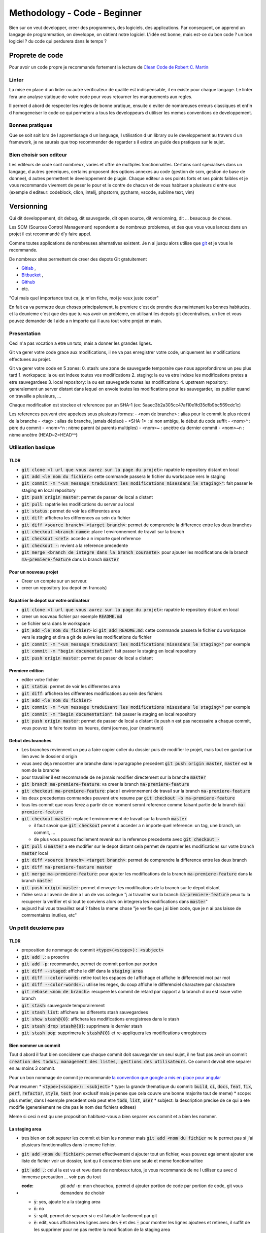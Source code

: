 Methodology - Code - Beginner
#############################

Bien sur on veut developper, creer des programmes, des logiciels, des applications. Par consequent, on apprend un langage de programmation, on developpe, on obtient notre logiciel.
L'idée est bonne, mais est-ce du bon code ? un bon logiciel ? du code qui perdurera dans le temps ?

Proprete de code
****************

Pour avoir un code propre je recommande fortement la lecture de `Clean Code de Robert C. Martin <https\://github.com/SaikrishnaReddy1919/MyBooks/blob/master/%5BPROGRAMMING%5D%5BClean%20Code%20by%20Robert%20C%20Martin%5D.pdf>`_

Linter
======

La mise en place d un linter ou autre verificateur de qualite est indispensable, il en existe pour chaque langage. Le linter fera une analyse statique de votre code pour vous retourner les manquements aux regles.

Il permet d abord de respecter les regles de bonne pratique, ensuite d eviter de nombreuses erreurs classiques et enfin d homogeneiser le code ce qui permetera a tous les developpeurs d utiliser les memes conventions de developpement.

Bonnes pratiques
================

Que se soit soit lors de l apprentissage d un language, l utilisation d un library ou le developpement au travers d un framework, je ne saurais que trop recommender de regarder s il existe un guide des pratiques sur le sujet.

Bien choisir son editeur
========================

Les editeurs de code sont nombreux, varies et offre de multiples fonctionnalites. Certains sont specialises dans un langage, d autres generiques, certains proposent des options annexes au code (gestion de scm, gestion de base de donnee), d autres permettent le developpement de plugin. Chaque editeur a ses points forts et ses points faibles et je vous recommande vivement de peser le pour et le contre de chacun et de vous habituer a plusieurs d entre eux (exemple d editeur: codeblock, clion, intelij, phpstorm, pycharm, vscode, sublime text, vim)

Versionning
***********

Qui dit developpement, dit debug, dit sauvegarde, dit open source, dit versionning, dit ... beaucoup de chose.

Les SCM (Sources Control Management) repondent a de nombreux problemes, et des que vous vous lancez dans un projet il est recommandé d'y faire appel.

Comme toutes applications de nombreuses alternatives existent. Je n ai jusqu alors utilise que `git <https\://git-scm.com/>`_ et je vous le recommande.

De nombreux sites permettent de creer des depots Git gratuitement

* `Gitlab <https\://gitlab.com/users/sign_in>`_ ,
* `Bitbucket <https\://bitbucket.org/product>`_ ,
* `Github <https\://github.com/>`_
* etc.

"Oui mais quel importance tout ca, je m'en fiche, moi je veux juste coder"

En fait ca va permetre deux choses principalement, la premiere c'est de prendre des maintenant les bonnes habitudes, et la deuxieme c'est que des que tu vas avoir un probleme, en utilisant les depots git decentralises, un lien et vous pouvez demander de l aide a n importe qui il aura tout votre projet en main.

Presentation
============

Ceci n'a pas vocation a etre un tuto, mais a donner les grandes lignes.

Git va gerer votre code grace aux modifications, il ne va pas enregistrer votre code, uniquement les modifications effectuees au projet.

Git va gerer votre code en 5 zones:
0. stash: une zone de sauvegarde temporaire que nous approfondirons un peu plus tard
1. workspace: la ou est indexe toutes vos modifications
2. staging: la ou va etre indexe les modifications pretes a etre sauvegardees
3. local repository: la ou est sauvegarde toutes les modifications
4. upstream repository: generalement un server distant dans lequel on envoie toutes les modifications pour les sauvegarder, les publier quand on travaille a plusieurs, ...

Chaque modification est stockee et referencee par un SHA-1 (ex: 5aaec3b2a305cc47af10e1fd35dfb9bc569cdc1c)

Les references peuvent etre appelees sous plusieurs formes:
- <nom de branche> : alias pour le commit le plus récent de la branche
- <tag> : alias de branche, jamais déplacé
- <SHA-1> : si non ambigu, le début du code suffit
- <nom>^ :  père du commit
- <nom>^n : nème parent (si parents multiples)
- <nom>~ : ancètre du dernier commit
- <nom>~n : nème ancêtre (HEAD~2=HEAD^^)

Utilisation basique
===================

TLDR
----

* :code:`git clone <l url que vous aurez sur la page du projet>`: rapatrie le repository distant en local
* :code:`git add <le nom du fichier>`: cette commande passera le fichier du workspace vers le staging
* :code:`git commit -m "<un message traduisant les modifications misesdans le staging>"`: fait passer le staging en local repository
* :code:`git push origin master`: permet de passer de local a distant
* :code:`git pull`: rapatrie les modifications du server au local
* :code:`git status`: permet de voir les differentes area
* :code:`git diff`: affichera les differences au sein du fichier
* :code:`git diff <source branch> <target branch>`: permet de comprendre la difference entre les deux branches
* :code:`git checkout <branch name>`: place l environnement de travail sur la branch
* :code:`git checkout <ref>`: accede a n importe quel reference
* :code:`git checkout -`: revient a la reference precedente
* :code:`git merge <branch de integre dans la branch courante>`: pour ajouter les modifications de la branch :code:`ma-premiere-feature` dans la branch :code:`master`

Pour un nouveau projet
----------------------

* Creer un compte sur un serveur.
* creer un repository (ou depot en francais)

Rapatrier le depot sur votre ordinateur
---------------------------------------

* :code:`git clone <l url que vous aurez sur la page du projet>`: rapatrie le repository distant en local
* creer un nouveau fichier par exemple :code:`README.md`
* ce fichier sera dans le workspace
* :code:`git add <le nom du fichier>` ici :code:`git add README.md`: cette commande passera le fichier du workspace vers le staging et dira a git de suivre les modifications du fichier
* :code:`git commit -m "<un message traduisant les modifications misesdans le staging>"` par exemple :code:`git commit -m "begin documentation"`: fait passer le staging en local repository
* :code:`git push origin master`: permet de passer de local a distant

Premiere edition
----------------

* editer votre fichier
* :code:`git status`: permet de voir les differentes area
* :code:`git diff`: affichera les differentes modifications au sein des fichiers
* :code:`git add <le nom du fichier>`
* :code:`git commit -m "<un message traduisant les modifications misesdans le staging>"` par exemple :code:`git commit -m "begin documentation"`: fait passer le staging en local repository
* :code:`git push origin master`: permet de passer de local a distant (le push n est pas necessaire a chaque commit, vous pouvez le faire toutes les heures, demi journee, jour (maximum))

Debut des branches
------------------

* Les branches reviennent un peu a faire copier coller du dossier puis de modifier le projet, mais tout en gardant un lien avec le dossier d origin
* vous avez deja rencontrer une branche dans le paragraphe precedent :code:`git push origin master`, :code:`master` est le nom de la branche
* pour travailler il est recommande de ne jamais modifier directement sur la branche :code:`master`
* :code:`git branch ma-premiere-feature`: va creer la branch :code:`ma-premiere-feature`
* :code:`git checkout ma-premiere-feature`: place l environnement de travail sur la branch :code:`ma-premiere-feature`
* les deux precedentes commandes peuvent etre resume par :code:`git checkout -b ma-premiere-feature`
* tous les commit que vous ferez a partir de ce moment seront reference comme faisant partie de la branch :code:`ma-premiere-feature`
* :code:`git checkout master`: replace l environnement de travail sur la branch :code:`master`

  * il faut savoir que :code:`git checkout` permet d acceder a n importe quel reference: un tag, une branch, un commit, ...
  * de plus vous pouvez facilement revenir sur la reference precedente avec :code:`git checkout -`

* :code:`git pull` si :code:`master` a ete modifier sur le depot distant cela permet de rapatrier les modifications sur votre branch :code:`master` local
* :code:`git diff <source branch> <target branch>`: permet de comprendre la difference entre les deux branch
* :code:`git diff ma-premiere-feature master`
* :code:`git merge ma-premiere-feature`: pour ajouter les modifications de la branch :code:`ma-premiere-feature` dans la branch :code:`master`
* :code:`git push origin master`: permet d envoyer les modifications de la branch sur le depot distant
* l'idée sera a l avenir de dire a l un de vos collegue "j ai travailler sur la branch :code:`ma-premiere-feature` peux tu la recuperer la verifier et si tout te conviens alors on integrera les modifications dans :code:`master`"
* aujourd hui vous travaillez seul ? faites la meme chose "je verifie que j ai bien code, que je n ai pas laisse de commentaires inutiles, etc"

Un petit deuxieme pas
=====================

TLDR
----

* proposition de nommage de commit :code:`<type>(<scope>): <subject>`
* :code:`git add .`: a proscrire
* :code:`git add -p`: recommander, permet de commit portion par portion
* :code:`git diff --staged`: affiche le diff dans la :code:`staging area`
* :code:`git diff --color-words`: retire tout les espaces de l affichage et affiche le differenciel mot par mot
* :code:`git diff --color-words=.`: utilise les regex, du coup affiche le differenciel charactere par charactere
* :code:`git rebase <nom de branch>`: recupere les commit de retard par rapport a la branch d ou est issue votre branch
* :code:`git stash`: sauvegarde temporairement
* :code:`git stash list`: affichera les differents stash sauvegardees
* :code:`git show stash@{0}`: affichera les modifications enregistrees dans le stash
* :code:`git stash drop stash@{0}`: supprimera le dernier stash
* :code:`git stash pop`: supprimera le :code:`stash@{0}` et re-appliquera les modifications enregistrees

Bien nommer un commit
---------------------

Tout d abord il faut bien conciderer que chaque commit doit sauvegarder un seul sujet, il ne faut pas avoir un commit :code:`creation des todos, management des listes, gestions des utilisateurs`. Ce commit devrait etre separer en au moins 3 commit.

Pour un bon nommage de commit je recommande `la convention que google a mis en place pour angular <https://github.com/angular/angular/blob/master/CONTRIBUTING.md#commit>`_

Pour resumer:
* :code:`<type>(<scope>): <subject>`
* type: la grande thematique du commit: :code:`build`, :code:`ci`, :code:`docs`, :code:`feat`, :code:`fix`, :code:`perf`, :code:`refactor`, :code:`style`, :code:`test` (non exclusif mais je pense que cela couvre une bonne majorite tout de meme)
* scope: plus metier, dans l exemple precedent cela peut etre :code:`todo`, :code:`list`, :code:`user`
* subject: la description precise de ce qui a ete modifie (generalement ne cite pas le nom des fichiers editees)

Meme si ceci n est qu une proposition habituez-vous a bien separer vos commit et a bien les nommer.

La staging area
---------------

* tres bien on doit separer les commit et bien les nommer mais :code:`git add <nom du fichier` ne le permet pas si j'ai plusieurs fonctionnalites dans le meme fichier.
* :code:`git add <nom du fichier>`: permet effectivement d ajouter tout un fichier, vous pouvez egalement ajouter une liste de fichier voir un dossier, tant qu il concerne bien une seule et meme fonctionnalitee
* :code:`git add .`: celui la est vu et revu dans de nombreux tutos, je vous recommande de ne l utiliser qu avec d immense precaution ... voir pas du tout
* :code: `git add -p`: mon chouchou, permet d ajouter portion de code par portion de code, git vous demandera de choisir

  * :code:`y`: yes, ajoute le a la staging area
  * :code:`n`: no
  * :code:`s`: split, permet de separer si c est faisable facilement par git
  * :code:`e`: edit, vous affichera les lignes avec des :code:`+` et des :code:`-` pour montrer les lignes ajoutees et retirees, il suffit de les supprimer pour ne pas mettre la modification de la staging area
  * vous avez les 4 options que j utilise principalement, les autres options peuvent peut etre vous aider mais je n ai pas encore apris a les utiliser

* :code:`git add -u`: ajoute les modifications des fichiers DEJA SUIVIS, les fichiers qui ne l etaient pas encore ne seront pas prit en compte
* :code:`git commit -a -m "mon super message"` revient a faire une :code:`git add -u` puis un :code:`git commit -m "mon super message"`

J ai des lignes en trop
-----------------------

Parfois le :code:`git diff` affiche des lignes ajoutees et supprimees ... mais c est quoi ? ce sont des ajouts et des retraits d espaces ou de tabulations ca peut etre ennuyeux. Voici quelques commandes supplementaires

* :code:`git diff --staged`: affiche le diff dans la :code:`staging area`
* :code:`git diff --color-words`: retire tout les espaces de l affichage et affiche le diffrenciel mot par mot
* :code:`git diff --color-words=.`: utilise les regex, du coup affiche le differenciel charactere par charactere

Recuperation de modification
----------------------------

* c est bien beau tout ca mais moi je travaillais sur la branch :code:`ma-deuxieme-feature` comment je recupere tes modifications que tu as merge dans master, je fais un :code:`git merge` ?
* du tout, cela va creer un commit de merge qui n a rien a faire la
* :code:`git checkout master`
* :code:`git pull` pour rapatrier l ensemble des modifications
* :code:`git checkout ma-deuxieme-feature`
* :code:`git rebase master`: va permettre de recuperer sur votre branch l ensemble de commit qui aura ete envoye sur master (ou le nom de votre branch source si ce n est pas master)
* vous aurez desormais une branch a jour en local
* Attention au prochain :code:`push` que vous allez faire, il sera necessaire de le forcer avec un :code:`-f` car vous aller devoir ecraser l'historique de cette branche

J ai fait des modifications mais je n ai pas encore commit ... mais je dois recuperer les mises a jour de master
---------------------------------------------------------------------------------------------------------------

Le :code:`stash` est fait pour vous, ca revient un peu a un :code:`commit` temporaire
* :code:`git status`: faite ca avant et apre le :code:`git stash` ce sera plus parlant
* :code:`git stash`: va creer un commit temporaire de reference :code:`stash@{0}` et va retirer les modifications effectuees dans les fichiers suivi dans la working area
* :code:`git stash list`: affichera les differents stash sauvegardees
* :code:`git show stash@{0}`: affichera les modifications enregistrees dans le stash
* :code:`git stash drop stash@{0}`: supprimera le stash et decalera tout, l ancien :code:`stash@{1}` deviendra le :code:`stash@{0}` etc
* :code:`git stash pop`: supprimera le :code:`stash@{0}` et re-appliquera les modifications enregistrees

Utilisation avancee
===================

Les points touchy et les points moins urgents a voir.

TLDR
----

* :code:`git commit --amend`: va prendre ce que vous avez mit dans la staging area pour l ajouter dans le precedent commit
* :code:`git reset <nom du fichier dans la staging area>`: permet de passer un fichier de la staging area vers la working area
* :code:`git reset HEAD`: va effectuer la command precedente pour l ensemble de la staging area
* :code:`git reset HEAD^`: va supprimer le dernier commit
* :code:`git reset HEAD^^`: va supprimer les 2 derniers commit
* :code:`git reset HEAD~25`: va supprimer les 25 derniers commit
* :code:`git rebase -i <branch source>` ou :code:`git rebase -i HEAD~10`: permet de re-aranger les commit
* :code:`git show <ref de commit>` pour voir les commits
* :code:`git fetch` rapatrie les modifications sans ecraser votre branch
* :code:`git blame <nom du fichier>` permet d afficher le nom du dernier modificateur des differentes lignes du fichiers
* :code:`git log`: affichera les differents derniers commit
* :code:`git log -1`: affichera uniquement LE dernier commit
* :code:`git log --oneline`: affichera les commit mais en simplifier
* :code:`git log --graph --oneline --decorate`: avec plusieur branch cela permet d avoir une visualisation d ensemble




J ai oublier une portion de code dans mon commit comment je fais
----------------------------------------------------------------

* le moyen hardcore mais tout est a refaire

  * :code:`git stash`: va sauvegarder les modifications qui n ont rien a voir avec le commit
  * :code:`git reset HEAD^`: va supprimer le commit et vous re-affichera les modifications dans la working area
  * :code:`git add <vos fichiers de-commiter>`: les remettra dans la staging area
  * :code:`git stash pop`: re-affichera les midufications stash
  * :code:`git add <ce que vous aviez oublie>`
  * :code:`git commit -m <votre message>`

* le moyen soft

  * :code:`git add <vos fichiers oublies>`
  * :code:`git commit --amend`: va prendre ce que vous avez mit dans la staging area pour l ajouter dans le precedent commit

* je profite de ce paragraph pour presenter :code:`reset`

  * :code:`git reset <nom du fichier dans la staging area>`: permet de passer un fichier de la staging area vers la working area
  * :code:`git reset HEAD`: va effectuer la command precedente pour l ensemble de la staging area
  * :code:`git reset HEAD^`: va supprimer le dernier commit
  * :code:`git reset HEAD^^`: va supprimer les 2 derniers commit
  * :code:`git reset HEAD~25`: va supprimer les 25 derniers commit

Bon rearangeons nos commit
--------------------------

Plusieurs problemes se posent avec ce qu on a vu

* :code:`git commit -m "list todo"`
* :code:`git commit -m "fix list"`
* :code:`git commit -m "fix list"`
* :code:`git commit -m "fix list"`
* :code:`git commit -m "fix list"`
* 15 commit sur le sujet des list
* les commits de fix qui n en finissent plus
* ramener sur la branch :code:`master` ca donnerait 50% de commit de fix 49% de commit de merge ... pas tres lisible
* une solution serait a :code:`git reset HEAD~<le nombre de commit fait dans la branche>` ?
* c est moche mais oui ca marcherait, il ne restera plus qu a tout recommit sujet par sujet

* Arrivé du :code:`git rebase`
* Mais qu est ce qu il raconte ... :code:`git rebase` ca permet juste de ratraper le retard de la branch source ?
* je vous presente :code:`git rebase -i <branch source>` ou :code:`git rebase -i HEAD~10`
* cette commande vous affichera l ensemble des commit de votre branch et vous permettra de les reorganiser, les editer, les renommers etc
* generalement vous aurez les explications de chaque command dans le texte qui s affichera. Lisez bien l integralite.
* c est tout ce que tu as a dire ? utilisez :code:`git rebase -i` ? c est pas terrible
* quatre choses

  * d abord si vous ne connaissez pas les commandes vous ne pourez pas les utilisez, il fallait bien au moins vous l introduire
  * apres un :code:`git rebase -i` tout l historique est boulverse, il faudra un :code:`git push -f` pour l imposer au server
  * attention si vous reorganiser les commit alors que vous avez modifier deux fois la meme portion de code :code:`git rebase -i` va vous demandez beaucoup de modification de commit, ne prenez pas peur, lisez ce que git vous dit et corrigez tranquillement vos fichiers
  * utilisez :code:`git show <ref de commit>` pour voir les commits, meme si vous les avez bien nommees, revoir ce que vous avez fait dedans permettra de vous rassurer

Verifiez avant de pull
----------------------

Le :code:`git pull` va rapatrier les modifications du serveur distant et ecraser votre branch local. En realite on peut rapatrier les references sans ecraser la notre.

par exemple sur votre branch :code:`master`,

* :code:`git checkout master`
* :code:`#git pull` ecraserait votre branch
* :code:`git fetch` rapatrie les modifications sans ecraser votre branch
* :code:`git diff master origin/master`: vous pourrez alors demander a git la difference entre le distant et le local

Des supers fichiers
-------------------

.gitconfig
""""""""""

c est dans ce fichier que vous trouverez vos configurations, vos alias, vos parametres d authentifications (sous linux generalement il est dans l home de l utilisateur :code:`~/.gitconfig`)

.gitignore
""""""""""

Quand vous builder, quand vous rapatriez des library externe, ou autre, vous creer des fichiers qui n ont rien a faire dans git.

Grace a ce fichier :code:`.gitignore` vous pourrez les lister pour bien preciser a git de ne jamais les prendre en compte.

.gitkeep
""""""""

Dans certaine situation nos scripts ont besoin d un dossier pour stocker des fichiers generes ou des fichiers uploades, malheureusement git ne prend pas en compte les dossiers vides.

On creer donc un fichier vide dans ces dossiers a concerver pour faire comprendre aussi bien a git qu au autre contributeur de ne pas supprimer ce dossier. Par convention on appelle ces fichiers :code:`.gitkeep`

Qui qu a fait quoi?
-------------------

Quand vous travaillez seul ce n est pas tres important. Mais quand vous travaillez a plusieurs, parfois vous ne comprenez pas certain code ... bon outre le fait que si ce code est trop complique il faudrait peut etre le refactorer, pour le comprendre il suffit de demander a son autheur de l expliquer.

:code:`git blame <nom du fichier>` permet d afficher le nom du dernier modificateur des differentes lignes du fichiers

Qu est ce qui c est passe?
--------------------------

Pour ceux qui ont regarder des tutos, vous l aurez vite vu, moi je l aborde que maintenant.
* :code:`git log`: affichera les differents derniers commit
* :code:`git log -1`: affichera uniquement LE dernier commit
* :code:`git log --oneline`: affichera les commit mais en simplifier
* :code:`git log --graph --oneline --decorate`: avec plusieur branch cela permet d avoir une visualisation d ensemble

Que et Quand verifier
---------------------

* Avant de commit toujours verifier ce que vous allez commit avec :code:`git diff --staged`
* avant de recuperer un :code:`stash`, toujours verifier le continue avec :code:`git show stash@{0}`
* avant de merge toujours verifier que l on a bien recuperer la branch source, sur la branch en cours de developpement faire :code:`git rebase <branch source>`
* avant de merge, toujours verifier le diff entre les deux branch :code:`git diff <branch source> <branch target>`
* en cours de :code:`git rebase -i`, toujours verifier les commit que l on va manipuler avec :code:`git show <numero du commit>`

Aller plus loin
===============

Regarder
* git cherry-pick
* git flow
* git hook
* la specification semver

Documentation
*************

De nombreuses documentations existent:

* la documentation utilisateur
* la documentation administrateur
* la documentation developpeur
* la documentation contributeur
* etc

Je vais juste m attarder sur deux types de documentation.

Le README.md
============

Le readme est un fichier indispensable a tout projet. Il est la pour presenter l ensemble du projet.

Une excellent article a ete redige donc autant `vous redirigez dessus <https://dev.to/scottydocs/how-to-write-a-kickass-readme-5af9>`_

Sinon pour resumer

1. Name the thing
2. An introduction or summary
3. Prerequisites
4. How to install the thing
5. How to use the thing (if more doc detail, link here)
6. How to contribute to the thing
7. Add contributors
8. Add acknowledgements
9. Contact information
10. Add licence information
11. And more: logo, badges or shield, screenshot, emoji

Procedure de reproductibilite
=============================

Souvent on voit de magnifique message "excusez moi mais ca marche pas" ... Oui mais qu est ce qui marche ? Pourquoi ? dans quelle situation ? un peu de context est indispensable.

Souvent les grosses librairies, les grosses entreprises ou autres projets un peu fonctionnel on deja mis des choses en place. `Par exemple vous avez celui de symfony ici <https://symfony.com/doc/current/contributing/code/bugs.html>`

De meme je vais copier coller au cas ou ca disparaise:

* Use the title field to clearly describe the issue;
* Describe the steps needed to reproduce the bug with short code examples (providing a unit test that illustrates the bug is best);
* If the bug you experienced is not simple or affects more than one layer, providing a simple failing unit test may not be sufficient. In this case, please provide a reproducer;
* Give as much detail as possible about your environment (OS, PHP version, Symfony version, enabled extensions, ...);
* If you want to provide a stack trace you got on an HTML page, be sure to provide the plain text version, which should appear at the bottom of the page. Do not provide it as a screenshot, since search engines will not be able to index the text inside them. Same goes for errors encountered in a terminal, do not take a screenshot, but copy/paste the contents. If the stack trace is long, consider enclosing it in a <details> HTML tag. Be wary that stack traces may contain sensitive information, and if it is the case, be sure to redact them prior to posting your stack trace.
* (optional) Attach a patch.

Tests
*****

Parfois des library existent pour faciliter la mise en place des tests (phpunit, jest, ctest, etc). Il est important de mettre en place ces test. 

Un test permet de s’assurer du fonctionnement correct de tout ou partie d’une application ou programme. Il permet de verifier qu une fonction ou qu une classe a le comportement conforme.

Lors d un refacto, d un ajout de fonctionnalite, ou meme des que quelqu un decouvre le code de votre application, les tests permettent d'avoir un apercu simple des differentes fonctionnalitees que se soit des fonctions, des classes et meme de l application.

Sources
*******

* http://www.nathalievialaneix.eu/doc/pdf/presentationGit.pdf
* https://symfony.com/doc/current/contributing/code/bugs.html
* https://dev.to/scottydocs/how-to-write-a-kickass-readme-5af9
* https://github.com/angular/angular/blob/master/CONTRIBUTING.md#commit
* My crazy mad little head
